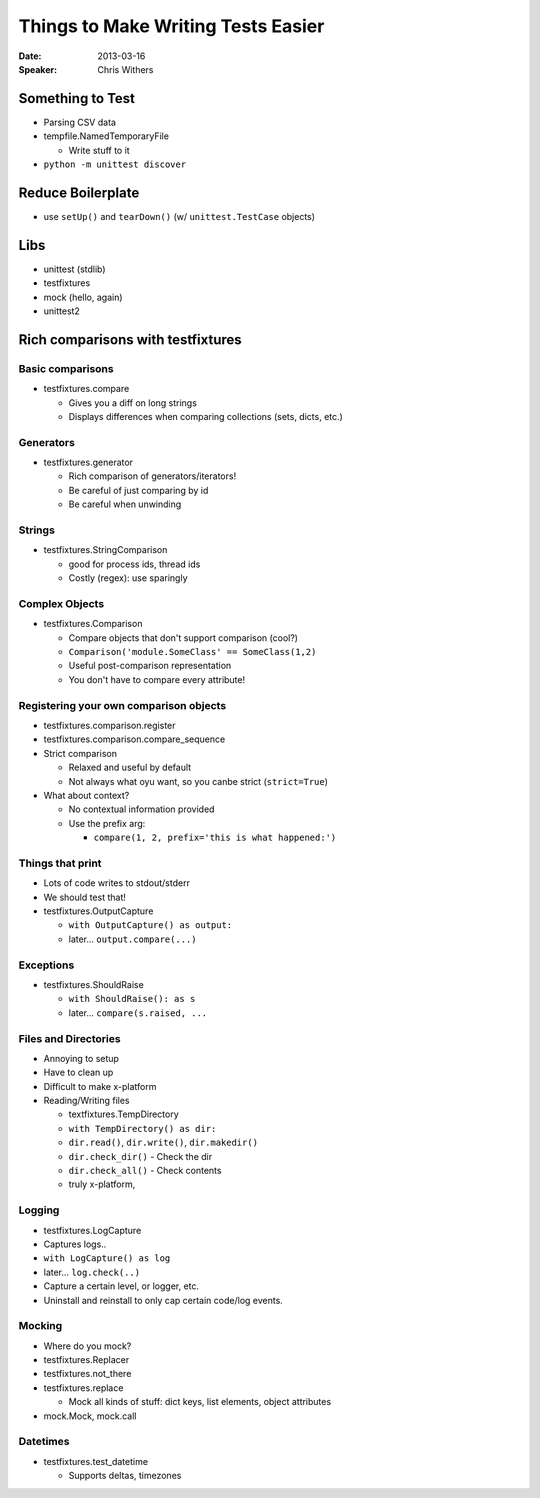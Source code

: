 ###################################
Things to Make Writing Tests Easier
###################################

:Date:
    2013-03-16

:Speaker:
    Chris Withers

Something to Test
=================

+ Parsing CSV data
+ tempfile.NamedTemporaryFile

  - Write stuff to it

+ ``python -m unittest discover``

Reduce Boilerplate
==================

+ use ``setUp()`` and ``tearDown()`` (w/ ``unittest.TestCase`` objects)

Libs
====

+ unittest (stdlib)
+ testfixtures
+ mock (hello, again)
+ unittest2

Rich comparisons with testfixtures
==================================

Basic comparisons
-----------------

+ testfixtures.compare

  - Gives you a diff on long strings
  - Displays differences when comparing collections (sets, dicts, etc.)

Generators
----------

+ testfixtures.generator

  - Rich comparison of generators/iterators!
  - Be careful of just comparing by id
  - Be careful when unwinding

Strings
-------

+ testfixtures.StringComparison

  - good for process ids, thread ids
  - Costly (regex): use sparingly 
    
Complex Objects
---------------

+ testfixtures.Comparison

  - Compare objects that don't support comparison (cool?)
  - ``Comparison('module.SomeClass' == SomeClass(1,2)``
  - Useful post-comparison representation
  - You don't have to compare every attribute!

Registering your own comparison objects
---------------------------------------

+ testfixtures.comparison.register
+ testfixtures.comparison.compare_sequence
+ Strict comparison

  - Relaxed and useful by default
  - Not always what oyu want, so you canbe strict (``strict=True``)

+ What about context?

  - No contextual information provided
  - Use the prefix arg:

    * ``compare(1, 2, prefix='this is what happened:')``

Things that print
-----------------

+ Lots of code writes to stdout/stderr
+ We should test that!
+ testfixtures.OutputCapture

  - ``with OutputCapture() as output:``
  - later... ``output.compare(...)``

Exceptions
----------

+ testfixtures.ShouldRaise

  - ``with ShouldRaise(): as s``
  - later... ``compare(s.raised, ...``

Files and Directories
---------------------

+ Annoying to setup
+ Have to clean up
+ Difficult to make x-platform

+ Reading/Writing files

  - textfixtures.TempDirectory
  - ``with TempDirectory() as dir:``
  - ``dir.read()``, ``dir.write()``, ``dir.makedir()``
  - ``dir.check_dir()`` - Check the dir
  - ``dir.check_all()`` - Check contents
  - truly x-platform,

Logging
-------

+ testfixtures.LogCapture
+ Captures logs..
+ ``with LogCapture() as log``
+ later... ``log.check(..)``
+ Capture a certain level, or logger, etc.
+ Uninstall and reinstall to only cap certain code/log events.

Mocking
-------

+ Where do you mock? 
+ testfixtures.Replacer
+ testfixtures.not_there
+ testfixtures.replace

  - Mock all kinds of stuff: dict keys, list elements, object attributes

+ mock.Mock, mock.call

Datetimes
---------

+ testfixtures.test_datetime

  - Supports deltas, timezones
